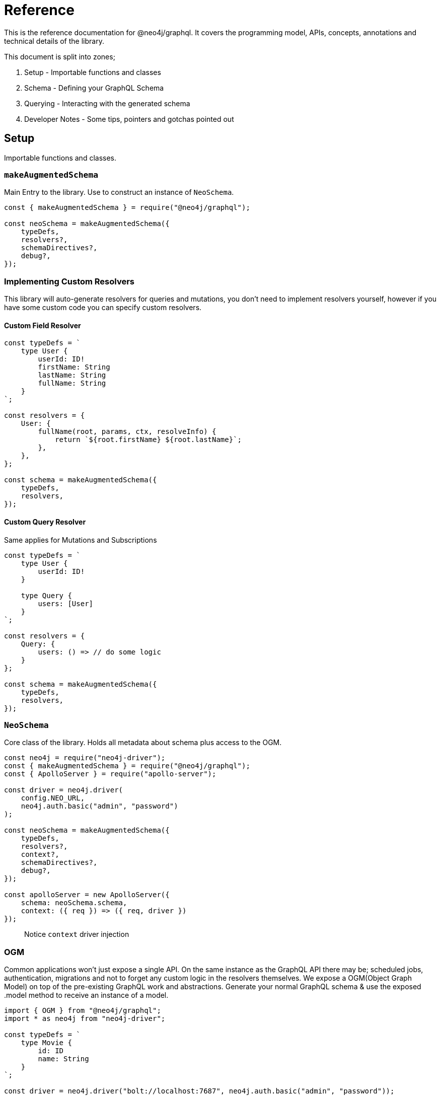 [[reference]]
= Reference

This is the reference documentation for @neo4j/graphql.
It covers the programming model, APIs, concepts, annotations and technical details of the library.

This document is split into zones;

. Setup - Importable functions and classes
. Schema - Defining your GraphQL Schema
. Querying - Interacting with the generated schema
. Developer Notes - Some tips, pointers and gotchas pointed out


== Setup

Importable functions and classes.


=== `makeAugmentedSchema`

Main Entry to the library.
Use to construct an instance of `NeoSchema`.

[source, javascript]
----
const { makeAugmentedSchema } = require("@neo4j/graphql");

const neoSchema = makeAugmentedSchema({
    typeDefs,
    resolvers?,
    schemaDirectives?,
    debug?,
});
----


=== Implementing Custom Resolvers

This library will auto-generate resolvers for queries and mutations, you don't need to implement resolvers yourself, however if you have some custom code you can specify custom resolvers.


==== Custom Field Resolver

[source, javascript]
----
const typeDefs = `
    type User {
        userId: ID!
        firstName: String
        lastName: String
        fullName: String
    }
`;

const resolvers = {
    User: {
        fullName(root, params, ctx, resolveInfo) {
            return `${root.firstName} ${root.lastName}`;
        },
    },
};

const schema = makeAugmentedSchema({
    typeDefs,
    resolvers,
});
----


==== Custom Query Resolver

--
Same applies for Mutations and Subscriptions
--

[source, javascript]
----
const typeDefs = `
    type User {
        userId: ID!
    }

    type Query {
        users: [User]
    }
`;

const resolvers = {
    Query: {
        users: () => // do some logic
    }
};

const schema = makeAugmentedSchema({
    typeDefs,
    resolvers,
});
----


=== `NeoSchema`

Core class of the library.
Holds all metadata about schema plus access to the OGM.

[source, javascript]
----
const neo4j = require("neo4j-driver");
const { makeAugmentedSchema } = require("@neo4j/graphql");
const { ApolloServer } = require("apollo-server");

const driver = neo4j.driver(
    config.NEO_URL,
    neo4j.auth.basic("admin", "password")
);

const neoSchema = makeAugmentedSchema({
    typeDefs,
    resolvers?,
    context?,
    schemaDirectives?,
    debug?,
});

const apolloServer = new ApolloServer({
    schema: neoSchema.schema,
    context: ({ req }) => ({ req, driver })
});
----

> Notice `context` driver injection

=== OGM
Common applications won't just expose a single API. On the same instance as the GraphQL API there may be; scheduled jobs, authentication, migrations and not to forget any custom logic in the resolvers themselves. We expose a OGM(Object Graph Model) on top of the pre-existing GraphQL work and abstractions. Generate your normal GraphQL schema & use the exposed .model method to receive an instance of a model. 

[source, javascript]
----
import { OGM } from "@neo4j/graphql";
import * as neo4j from "neo4j-driver";

const typeDefs = `
    type Movie {
        id: ID
        name: String
    }
`;

const driver = neo4j.driver("bolt://localhost:7687", neo4j.auth.basic("admin", "password"));

const ogm = new OGM({ typeDefs, driver });

const Movie = ogm.model("Movie");

const [theMatrix] = await Movie.find({ where: { name: "The Matrix" } });
----

You can call the following on the model;

. find
. create
. delete
. update

Each method maps to the underlying generated Query or Mutation for that Model.

==== `@private`
The `@private` directive allows you to specify fields that should only be accessible through the OGM. This is very handy as you can hide fields such as user password to the outside world. Simply put the @private directive on the field you wish to be inaccessible through the exposed API;

[source, graphql]
----
type User {
    username: String!
    email: String!
    password: String! @private
}
----

Using the password field is a great example here. In your application, you would want to hash passwords & hide them from snoopers. You could have a custom resolver, using the OGM, to update and set passwords. This is more apparent when you want to use the same type definitions to drive a public-facing schema and an OGM;

[source, javascript]
----
import { makeAugmentedSchema, OGM } from "@neo4j/graphql";
import * as neo4j from "neo4j-driver";

const driver = neo4j.driver(
    "bolt://localhost:7687",
    neo4j.auth.basic("admin", "password")
);

const typeDefs = `
    type User {
        username: String!
        email: String!
        password: String! @private
    }
`;

// public without password 
const neoSchema = makeAugmentedSchema({ typeDefs, context: { driver } });

// private with access to password
const ogm = new OGM({ typeDefs, driver });

const apolloServer = new ApolloServer({ schema: neoSchema.schema });
----

We also exclude the following directives from OGM generation;

1. `@auth`
2. `@exclude`

==== Selection Set 
This is a GraphQL specific term. When you preform a query you have the operation;

[source, graphql]
----
query {
    myOperation
}
----

And you also have a Selection Set;

[source, graphql]
----
query {
    myOperation {
        # Selection Set start
        id
        name
    } # Selection Set end
}
----

When using the OGM we do not want users providing a selections sets... Doing so would make the OGM feel more like querying the GraphQL Schema when the OGM is designed as an abstraction ontop of it. To combat this we do Autogenerated Selection Sets. Given a Node;

[source, graphql]
----
type Node {
    id: ID
    name: String
    relation: [Node] @relationship(...)
    customCypher: [Node] @cypher(...)
}
----

We pre-generate a pre-defined selection set. We don't include any relationships or cypher fields, as they could be computationally expensive. Given the above Node the auto pre-defined selection set would be;

[source, graphql]
----
{
    id
    name
}
----

This means that by default, querying for Node(s), you would only get the `.id` and `.name` properties returned. If you want to select more you can either define a selection set at execution time or as a static on the Model;

=====  Selection set at execution time

[source, javascript]
----
import { OGM } from "@neo4j/graphql";
import * as neo4j from "neo4j-driver";

const driver = neo4j.driver(
    "bolt://localhost:7687",
    neo4j.auth.basic("admin", "password")
);

const typeDefs = `
    type Node {
        id: ID
        name: String
        relation: [Node] @relationship(...)
        customCypher: [Node] @cypher(...)
    }
`;

const ogm = new OGM({ typeDefs, driver });
const Node = ogm.model("Node");

const selectionSet = `
    {
        id
        name
        relation {
            id
            name
        }
        customCypher {
            id
            name
        }
    }
`;
const nodes = await Node.find({ selectionSet });
----

=====  Selection set as a static

[source, javascript]
----
import { OGM } from "@neo4j/graphql";
import * as neo4j from "neo4j-driver";

const driver = neo4j.driver(
    "bolt://localhost:7687",
    neo4j.auth.basic("admin", "password")
);

const typeDefs = `
    type Node {
        id: ID
        name: String
        relation: [Node] @relationship(...)
        customCypher: [Node] @cypher(...)
    }
`;

const ogm = new OGM({ typeDefs, driver });
const Node = ogm.model("Node");

const selectionSet = `
    {
        id
        name
        relation {
            id
            name
        }
        customCypher {
            id
            name
        }
    }
`;
Node.setSelectionSet(selectionSet)
----

=== `translate`

Used to translate the `resolveInfo` object of a custom resolver into cypher and params. Only to be used on custom/overridden resolvers. Using this function can act as both a pre and post mechanism for your resolvers.

[source, javascript]
----
const { makeAugmentedSchema, translate } = require("@neo4j/neo4j-graphql");

const typeDefs = `
    type User {
        name: String
    }
`;

const resolvers = {
    Query: {
        users: (root, args, context, resolveInfo) => {
            // pre
            const [cypher, params] = translate({
                context,
                resolveInfo,
            });
            // post
        },
    },
};

const neoSchema = makeAugmentedSchema({ typeDefs, resolvers });
----


== Schema

Defining your GraphQL Schema.

=== Nodes

To represent a node in the GraphQL schema use the `type` definition;

[source, graphql]
----
type Node {
    id: ID
}
----


=== Relationships

To represent a relationship between two nodes use the `@relationship` directive;

[source, graphql]
----
type Node {
    id: ID
    related: [Node] @relationship(type: "RELATED", direction: "OUT")
}
----

=== `@cypher`

GraphQL schema directive that can be used to bind a GraphQL field to the results of a Cypher query.
For example, let's add a field `similarMovies` to our Movie which is bound to a Cypher query to find other movies with an overlap of actors;

[source, graphql]
----
type Actor {
    actorId: ID!
    name: String
    movies: [Movie] @relationship(type: "ACTED_IN", direction: "OUT")
}

type Movie {
    movieId: ID!
    title: String
    description: String
    year: Int
    actors(limit: Int = 10): [Actor]
        @relationship(type: "ACTED_IN", direction: "IN")
    similarMovies(limit: Int = 10): [Movie]
        @cypher(
            statement: """
            MATCH (this)<-[:ACTED_IN]-(:Actor)-[:ACTED_IN]->(rec:Movie)
            WITH rec, COUNT(*) AS score ORDER BY score DESC
            RETURN rec LIMIT $limit
            """
        )
}
----

As well as fields on types you can also define a custom `@cypher` directive on a custom Query or Mutation;

[source, graphql]
----
type Actor {
    actorId: ID!
    name: String
}

type Query {
    allActors: [Actor]
        @cypher(
            statement: """
            MATCH (a:Actor)
            RETURN a
            """
        )
}
----


==== Statement Globals

Global variables available inside the `@cypher` statement.

. `this` - bound to the currently resolved node
. `auth` - See below


`auth`
[source, typescript]
----
interface Auth { 
    isAuthenticated: boolean; 
    roles?: string[]; 
    jwt: any;
}
----

==== Returning from the cypher statement

You must return a single value representing corresponding type;

_Primitives_

[source, graphql]
----
type Query {
    randomNumber: Int @cypher(statement: "RETURN rand()") ## ✅ Supported
}
----

_Nodes_

[source, graphql]
----
type Query {
    users: [User]
        @cypher(
            statement: """
            MATCH (u:User)
            RETURN u
            """
        ) ## ✅ Supported
}
----

_Objects_

[source, graphql]
----
type User {
    id
}

type Query {
    users: [User] @cypher(statement: """
        MATCH (u:User)
        RETURN {
            id: u.id
        }
    """) ## ✅ Supported
}
----

_Multiple Rows_ ❌

[source, graphql]
----
type User {
    id
}

type Query {
    users: [User] @cypher(statement: """
        MATCH (u:User)-[:HAS_POST]->(p:Post)
        RETURN u, p
    """) ## ❌ Not Supported
}
----


=== `@auth`

==== About
Solution exposes built-in GraphQL Directive `@auth`; 

[source, graphql]
----
type Post @auth(rules: [
    { operations: ["create"], isAuthenticated: true }
]) {
    title: String!
}
----

> When you have production-style Auth the directive can get large and complicated. Use Extend to tackle this.

[source, graphql]
----
type Post {
    title: String!
}

extend type Post @auth(rules: [
    { operations: ["create"], isAuthenticated: true }
])
----

You can use the directive on 'Type Definitions', as seen in the example above, you can also apply the directive on any field so as long as it's not a `@relationship`;

[source, graphql]
----
type User {
    id: ID!
    name: String!
}

extend type User {
    password: String! @auth(rules: [
        { 
            operations: "*", 
            OR: [{ roles: ["admin"] }, { allow: { id: "sub" } }] 
        }
    ])
}
----

==== Authentication
This implementation will just expect there to be an authorization header in the request object, you can authenticate users however you like. One could; Have a custom sign-in mutation, integrate with Auth0, or roll your own SSO server. The point here is that it's just a JWT, in the library, we will decode it to make sure it's valid... but it's down to you to issue tokens.

==== Setup
The auth implementation uses JWT tokens. You are expected to pass a JWT into the request. The accepted token type should be Bearer where the header should be authorization;

[source]
----
POST / HTTP/1.1
authorization: Bearer eyJhbGciOiJIUzI1NiIsInR5cCI6IkpXVCJ9.eyJzdWIiOiIxMjM0NTY3ODkwIiwibmFtZSI6IkpvaG4gRG9lIiwiaWF0IjoxNTE2MjM5MDIyLCJyb2xlcyI6WyJ1c2VyX2FkbWluIiwicG9zdF9hZG1pbiIsImdyb3VwX2FkbWluIl19.IY0LWqgHcjEtOsOw60mqKazhuRFKroSXFQkpCtWpgQI
content-type: application/json
----

===== Environment Variables

1. `JWT_SECRET` to specificity the JWT secret
2. `JWT_NO_VERIFY` to disable the verification of the JWT.
2. `JWT_ROLES_OBJECT_PATH` to specify a object path for JWT roles otherwise defaults to `jwt.roles`


===== Server Construction
Request object needs to be injected into the context before you can use auth. Here is an example using Apollo Sever;

[source, javascript]
----
const neoSchema = makeAugmentedSchema({});

const server = new ApolloServer({
    schema: neoSchema.schema,
    context: ({ req }) => ({ req }),
});
----

==== Authorization

You specify authorization rules inside the `@auth` directive, this section looks at each argument & explains how to use to secure your GraphQL API.

===== `rules`

You can have many rules for many operations. We fallthrough each rule, on the corresponding operation, until a match. On no match, an error is thrown. You can think of rules as a big OR.

[source, graphql]
----
@auth(rules: [
    { operations: ["create", "update"], ... }, ## or
    { operations: ["read", "update"], ...}, ## or
    { operations: ["delete", "update"], ... } ## or
])
----

===== `operations`

Operations is an array, you can re-use the same rule for many operations. 

[source, graphql]
----
@auth(rules: [
    { operations: ["create", "update", "delete", "connect", "disconnect"] },
    { operations: ["read"] }
])
----

> You can use `operations: "*" to denote all operations

Many different operations can be called in one query take the below mutation;

[source, graphql]
----
mutation {
    createPosts(
        input: [
            { 
                content: "I like GraphQL",
                creator: { connect: { where: { id: "user-01" } } } 
            }
        ]
    ) {
        posts {
            content
        }
    }
}
----

In the above example; First we do a `create` operation then we do a `connect` operation. 

The full list of operations are; 

1. read - `MATCH`
2. create - `CREATE`
3. update - `SET`
4. delete - `DELETE`
5. connect - `MATCH` & `MERGE`
6. disconnect - `MATCH` & `DELETE`

===== `isAuthenticated`

This is the most basic of auth. Used to ensure that there is a valid decoded JWT in the request. The most basic of applications could look something like this; 

[source, graphql]
----
type Todo {
    id: ID
    title: String
}

extend type Todo @auth(rules: [{ operations: "*", isAuthenticated: true }])
----

===== `roles`

Use the roles property to specify the allowed roles for an operation. Use ENV `JWT_ROLES_OBJECT_PATH` to specify a object path for JWT roles otherwise defaults to `jwt.roles`

[source, graphql]
----
type User {
    id: ID
    name: String
}

extend type User @auth(rules: [{ operations: ["update"], roles: ["admin"] }])
----

Above showing an admin role is required for all operations against Users. If you have multiple roles you can add more items to the array;

[source, graphql]
----
extend type User @auth(rules: [{ operations: "*", roles: ["admin", "super-admin"] }])
----


> Users only need one of many roles to satisfy a rule. 

===== `allow`

Use allow to ensure, on matched nodes, a connection exists between a value on the JWT vs a property on each matched node. Taking a closer, look let's put two users in a hypothetical empty database;

[source, cypher]
----
CREATE (:User {id:"user1", name: "one"}), (:User {id:"user2", name: "two"})
----

[source, graphql]
----
type User {
    id: ID!
    name: String!
}
----

Now we have two users in our database, and given the above GraphQL type definitions - How can we restrict `user1` from seeing `user2`? This is where allow comes in;

[source, graphql]
----
type User {
    id: ID!
    name: String!
}

extend type User @auth(
    rules: [
        { 
            operations: ["read"],
            allow: { id: "sub" }
        }
    ]
)
----

After we match the node we validate that the property on the node is equal to the `JWT.sub` property. This validation is done in Cypher with two functions; validatePredicate & validate. 

Given `user1` has the decoded JWT; 
[source, json]
----
{
  "sub": "user1",
  "iat": 1516239022
}
----

With this JWT makes a GraphQL query to get `user2`;
[source, graphql]
----
query {
    users(where: { id: "user2" }) {
        name
    }
}
----

The generated cypher for this query would look like the below and throw you out the operation. 

[source, cypher]
----
MATCH (u:User {id: "user2"})
CALL apoc.util.validate(NOT(u.id = "user1"), "Forbidden")
RETURN u
----

Allow is used on the following operations; 

1. read
2. update
3. connect
4. disconnect
5. delete

====== `allow` Across Relationships

There may be a reason where you need to traverse across relationships to satisfy your Auth implementation. One example of this could be "Grant update access to all Moderators of a Post"; 

[source, graphql]
----
type User {
    id: ID
    name: String
}

type Post {
    content: String
    moderators: [User] @relationship(type: "MODERATES_POST", direction: "IN")
}

extend type Post @auth(rules: [
    { operations: ["update"], allow: { moderators: { id: "sub" } } }
])
----

When you specify allow on a relationship you can select fields on the referenced node. It's worth pointing out that allow on a relationship will perform an `ANY` on the matched nodes; to see if there is a match. 

Given the above example - There may be a time when you need to give update access to either the creator of a post or a moderator, you can use `OR` and `AND` inside allow;

[source, graphql]
----
type User {
    id: ID
    name: String
}

type Post {
    content: String
    moderators: [User] @relationship(type: "MODERATES_POST", direction: "IN")
    creator: User @relationship(type: "HAS_POST", direction: "IN")
}

extend type Post
    @auth(
        rules: [
            { 
                operations: ["update"],
                allow: { OR: [{ moderators: { id: "sub" } }, { creator: { id: "sub" } }] } 
            }
        ]
    )
----

====== Field Level `allow`

Allow works the same as it does on Type Definitions although its context is the Field. So instead of enforcing auth rules when the node is matched and or upserted, it would instead; be called when the Field is selected or upserted. Given the following, it is hiding the password to only the user themselves;

[source, graphql]
----
type User {
    id: ID!
    name: String!
    password: String! @auth(rules: [{ operations: "*", allow: { id: "sub" } }])
}
----

==== `bind`

Use bind to ensure, on creating or updating nodes, a connection exists between a value on the JWT vs a property on a matched node. This validation is done after the operation but inside a transaction. Taking a closer, look let's put a user in our database;

[source, cypher]
----
CREATE (:User {id:"user1", name: "one"})
----

[source, graphql]
----
type User {
    id: ID!
    name: String!
}
----


Given the above GraphQL type definitions - How can we restrict `user1` from changing there id ? 

[source, graphql]
----
type User {
    id: ID!
    name: String!
}

extend type User @auth(
    rules: [
        { 
            operations: ["update"],
            bind: { id: "sub" }
        }
    ]
)
----

After we update or create the node we validate that the property on the node is equal to the `JWT.sub` property. This validation is done in Cypher with function `apoc.util.validate`

Given `user1` has the decoded JWT; 

[source, json]
----
{
  "sub": "user1",
  "iat": 1516239022
}
----

With this JWT makes a GraphQL mutation to update there id to someone else; 


[source, graphql]
----
mutation {
    updateUsers(where: { id: "user1" }, update: { id: "user2" }) {
        users {
            name
        }
    }
}
----

The generated cypher for this query would look like the below, Throwing us out of the operation because the ids do not match.


[source, cypher]
----
MATCH (u:User {id: "user1"})
SET u.id = "user2"
CALL apoc.util.validate(NOT(u.id = "user1"), "Forbidden")
RETURN u
----


Bind is used on the following operations; 

1. create
2. update
3. connect
4. disconnect
5. delete


====== `bind` Across Relationships

There may be a reason where you need to traverse across relationships to satisfy your Auth implementation. One example of this could be "Ensure that users only create Posts related to themselves";

[source, graphql]
----
type User {
    id: ID
    name: String
}

type Post {
    content: String
    creator: User @relationship(type: "HAS_POST", direction: "IN")
}

extend type Post @auth(rules: [
    { operations: ["create"], bind: { creator: { id: "sub" } } }
])
----

When you specify `bind` on a relationship you can select fields on the referenced node. It's worth pointing out that allow on a relationship will perform an `ALL` on the matched nodes; to see if there is a match. This means you can only use `bind` to enforce a single relationship to a single node.

====== Field Level `bind`

You can use bind on a field. The root is still considered the node. Taking the example at the start of this `bind` section; you could do the following;

[source, graphql]
----
type User {
    id: ID! @auth(rules: [{ operations: ["update"], bind: { id: "sub" } }])
    name: String!
}
----

==== Auth Custom Resolvers

You cant put the auth directive on a custom resolver. We do make life easier by injecting the auth param into it. It will be available under the `context.auth` property;

[source, javascript]
----
import { makeAugmentedSchema } from "@neo4j/graphql";
import { ApolloServer } from "apollo-server";

const typeDefs = `
    type User {
        id: ID!
        email: String!
        password: String!
    }

    type Query {
        myId: ID!
    }
`;

const driver = neo4j.driver(
    "bolt://localhost:7687",
    neo4j.auth.basic("admin", "password")
);

const resolvers = {
    Query: {
        myId(root, args, context) {
            return context.auth.jwt.sub
        }
    }
};

const neoSchema = makeAugmentedSchema({ typeDefs, resolvers });

const server = new ApolloServer({
    schema: neo4jGraphQL.schema,
    context: ({ req }) => ({ req, driver }),
});
server.listen(4000).then(() => console.log("online"));
----

==== Auth on `@cypher`

You can put the `@auth` directive on a field with the `@cypher` directive. Functionality like allow and bind will not work but you can still utilize `isAuthenticated` and `roles`.

[source, graphql]
----
type User @exclude(operations: "*") {
    id: ID
    name: String
} 

type Query {
    users: [User] @cypher(statement: "MATCH (a:User) RETURN a") @auth(rules: [{ isAuthenticated: true }])
}
----

>  Notice you don't need to specify operations for `@auth` directives on `@cypher` fields. 

[source, graphql]
----
type History @exclude(operations: "*") {
    website: String!
}

type User {
    id: ID
    name: String
    history: [History]
        @cypher(statement: "MATCH (this)-[:HAS_HISTORY]->(h:History) RETURN h") 
        @auth(rules: [{ roles: ["admin"] }])
}
----

==== Auth Object Paths
We allow the use of Object Paths for all three; plucking roles from the `JWT`, allow and bind. 

===== Roles
If you are using 3rd party Auth solutions such as Auth0 you may find your roles property being nested inside an object;

[source, json]
----
{
    "https://auth0.mysite.com/claims": {
        "https://auth0.mysite.com/claims/roles": ["admin"]
    }
}
----

Specify the path in the environment;

[source, bash]
----
$ AUTH_ROLES_KEY="https://auth0.mysite.com/claims\\.https://auth0.mysite.com/claims/roles" node server
----

===== Allow & Bind
If for example your user id was nested inside a object; 

[source, json]
----
{
    "nested": {
        "userId": "id-01"
    }
}
----

Use object path in the schema;

[source, graphql]
----
type User {
    id: ID!
    name: String!
}

extend type User @auth(
    rules: [
        { 
            operations: ["update"],
            bind: { id: "nested.userId" }
        }
    ]
)
----

=== `@exclude`

This directive can be used to tell `makeAugmentedSchema` to skip the automatic generation of the Query or Mutations for a certain type.


==== `operations`

The only (and required) argument for this directive. Its value must either be an array containing a subset of strings from `["read", "create", "update", "delete"]`, or the string `"*"` if you wish to skip the generation of the Query and all Mutations for a particular type.


==== Examples

To disable Query generation:

[source, graphql]
----
type User @exclude(operations: ["read"]) {
    name: String
}
----

To disable single Mutation generation:

[source, graphql]
----
type User @exclude(operations: ["create"]) {
    name: String
}
----

To disable multiple Mutation generation:

[source, graphql]
----
type User @exclude(operations: ["create", "delete"]) {
    name: String
}
----

To disable all automatic Query and Mutation generation:

[source, graphql]
----
type User @exclude(operations: "*") {
    name: String
}
----

> Exclude will not effect OGM methods.

=== `DateTime`

ISO datetime string stored as a [`datetime`](https://neo4j.com/docs/cypher-manual/current/functions/temporal/#functions-datetime) temporal type.

[source, graphql]
----
type User {
    createdAt: DateTime
}
----

=== Spatial types

`@neo4j/graphql` offers `Point` and `CartesianPoint` types which translate to spatial values stored using [`point`](https://neo4j.com/docs/cypher-manual/current/syntax/spatial) in the database. The use of either of these types in a GraphQL schema will automatically introduce the types needed to run queries and mutations relevant to these spatial types.

==== Querying using spatial values

Queries can be run to find nodes containing a point containing the exact values specified.

[source, graphql]
----
query Users($longitude: Float!, $latitude: Float!) {
    users(where: { location: { longitude: $longitude, latitude: $latitude } }) {
        name
        location {
            longitude
            latitude
        }
    }
}
----

==== Mutating using spatial values

Similarly, spatial values can be used in mutations to create nodes with spatial values.

[source, graphql]
----
mutation CreateUsers($name: String!, $longitude: Float!, $latitude: Float!) {
    createUsers(input: [{ name: $name, location: { longitude: $longitude, latitude: $latitude } }]) {
        users {
            name
            location {
                longitude
                latitude
            }
        }
    }
}
----

==== Advanced filtering using spatial values

Queries can be run to find nodes relative to a distance from the specified point.

For example, the following query will find users whose location is greater than 5000m (5km) away from the specified point.

[source, graphql]
----
query UsersOver5kmAway($longitude: Float!, $latitude: Float!) {
    users(where: { location_GT: { point: { longitude: $longitude, latitude: $latitude }, distance: 5000 } }) {
        name
        location {
            longitude
            latitude
        }
    }
}
----

=== `@autogenerate`

==== ID's 
If the directive is specified and not provided on create will use the [database to generate a uuid](https://neo4j.com/docs/cypher-manual/current/functions/scalar/#functions-randomuuid).

[source, graphql]
----
type User {
    id: ID! @autogenerate
    username: String!
}
----

==== Timestamps

If you place the `@autogenerate` directive on a DateTime it will, on specified `operations`, append a [`datetime`](https://neo4j.com/docs/cypher-manual/current/functions/temporal/#functions-datetime) property to the node.


[source, graphql]
----
type User {
    id: ID! @autogenerate
    createdAt: DateTime! @autogenerate(operations: ["create"])
    updatedAt: DateTime! @autogenerate(operations: ["update"])
}
----

== Querying

Interacting with the generated schema. For the purposes of this section we will use the following schema;

[source, graphql]
----
type Post {
    id: ID! @autogenerated
    content: String!
    creator: User @relationship(type: "HAS_POST", direction: "IN")
}

type User {
    id: ID! @autogenerate
    name: String
    posts: [Post] @relationship(type: "HAS_POST", direction: "OUT")
}
----

You are highly encouraged to 'spin up' a playground and experiment will the full generated schema. You can also checkout the [TCK test's](https://github.com/neo4j/graphql/tree/master/packages/graphql/tests/tck/tck-test-files) for more a detailed view.


=== Reading

[source, graphql]
----
query {
    users {
        id
        name
    }
}
----

==== Reading with OGM

[source, javascript]
----
const User = ogm.model("User");

const users = await User.find();
----


=== Reading Relationships

[source, graphql]
----
query {
    users {
        posts {
            content
        }
    }
}
----

==== Reading Relationships with OGM

[source, javascript]
----
const User = ogm.model("User");

const selectionSet = `
    {
        posts {
            content
        }
    }
`;

const users = await User.find({
    selectionSet,
});
----

=== Filtering

> Checkout [TCK](https://github.com/neo4j/graphql/blob/master/packages/graphql/tests/tck/tck-test-files/cypher-advanced-filtering.md) for more advanced querying.

Use the `where` argument;

[source, graphql]
----
query {
    users(where: { id: "123" }) {
        id
        name
    }
}
----

=== Filtering Relationships

Use the `where` argument, on the field;

[source, graphql]
----
query {
    users {
        id
        name
        posts(where: { id: "123" }) {
            content
        }
    }
}
----

=== Sorting

Sort using the `options` argument;

[source, graphql]
----
query {
    users(options: { sort: createdAt_DESC }) {
        id
        name
        createdAt
    }
}
----

=== Sorting Relationships

Sort using the `options` argument, on the field;

[source, graphql]
----
query {
    users {
        id
        name
        posts(options: { sort: createdAt_DESC }) {
            content
        }
    }
}
----

=== Limiting

Limit using the `options` argument;

[source, graphql]
----
query {
    users(options: { limit: 10 }) {
        id
        name
        createdAt
    }
}
----

=== Limiting Relationships

Limit using the `options` argument, on the field;

[source, graphql]
----
query {
    users {
        id
        name
        posts(options: { limit: 10 }) {
            content
        }
    }
}
----

=== Skipping

Limit using the `options` argument;

[source, graphql]
----
query {
    users(options: { skip: 10 }) {
        id
        name
        createdAt
    }
}
----

=== Skipping Relationships

Limit using the `options` argument, on the field;

[source, graphql]
----
query {
    users {
        id
        name
        posts(options: { skip: 10 }) {
            content
        }
    }
}
----

=== Creating

[source, graphql]
----
mutation {
    createUsers(input: [{ name: "dan" }]) {
        users {
            id
            name
        }
    }
}
----

==== Creating with OGM

[source, javascript]
----
const User = ogm.model("User");

const { users } = await User.create({ input: [{ name: "dan" }] });
----

=== Creating a relationship (Create Mutation)

[source, graphql]
----
mutation {
    createUsers(
        input: [
            {
                name: "dan"
                posts: { create: [{ content: "cool nested mutations" }] }
            }
        ]
    ) {
        users {
            id
            name
        }
    }
}
----

=== Connecting a relationship (Create Mutation)

[source, graphql]
----
mutation {
    createUsers(
        input: [
            {
                name: "dan"
                posts: {
                    connect: { where: { content: "cool nested mutations" } }
                }
            }
        ]
    ) {
        users {
            id
            name
        }
    }
}
----

=== Updating

[source, graphql]
----
mutation {
    updateUsers(where: { name: "dan" }, update: { name: "dan" }) {
        users {
            id
            name
        }
    }
}
----

==== Updating with OGM

[source, javascript]
----
const User = ogm.model("User");

const { users } = await User.update({
    where: { name: "dan" },
    update: { name: "dan" },
});
----

=== Creating a relationship (Update Mutation)

[source, graphql]
----
mutation {
    updateUsers(
        where: { name: "dan" }
        create: { posts: [{ content: "cool nested mutations" }] }
    ) {
        users {
            id
            name
        }
    }
}
----

=== Connecting a relationship (Update Mutation)

[source, graphql]
----
mutation {
    updateUsers(
        where: { name: "dan" }
        connect: { posts: { where: { content: "cool nested mutations" } } }
    ) {
        users {
            id
            name
        }
    }
}
----

=== Disconnecting a relationship

[source, graphql]
----
mutation {
    updateUsers(
        where: { name: "dan" }
        disconnect: { posts: { where: { content: "cool nested mutations" } } }
    ) {
        users {
            id
            name
        }
    }
}
----

=== Deleting

[source, graphql]
----
mutation {
    deleteUsers(where: { name: "dan" }) {
        nodesDeleted
    }
}
----

==== Deleting with OGM

[source, javascript]
----
const User = ogm.model("User");

await User.delete({
    where: { name: "dan" },
});
----

== Developer notes

Some tips, pointers and gotchas pointed out

=== Large mutations

There is no lie that nested mutations are very powerful. We have to generate complex cypher to provide the abstractions such as `connect` and `disconnect`. Due to the complexity and size of the cypher we generate its not advised to abuse it. Using the Generated GraphQL schema, If you were to attempt the creation of say one hundred nodes and relations at once Neo4j may throw memory errors. This is simply because of the size of the cypher we generate. If you need to do large edits to the graph you may be better using cypher directly, that being said the abstraction's provided should be fine for most use cases.

> If memory issues are a regular occurrence. You can edit the `dbms.memory.heap.max_size` in the DBMS settings

=== Precision Loss

We currently wrap the Int and Float scalars and pass them through to the database accordingly. One caveat here is that Neo4j Integers are 64-bit and JS numbers are only 53-bit, so there's potential precision loss here, not to mention that GraphQL Int's are only 32-bit: http://spec.graphql.org/June2018/#sec-Int. **We only support 32-bit integers because of the GraphQL limit.**
